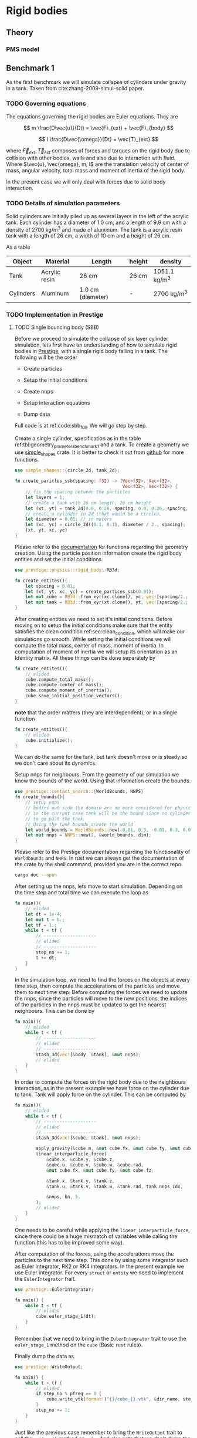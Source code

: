#+startup: hideblocks
#+startup: overview
* Rigid bodies

** Theory

*** PMS model

** Benchmark 1
   As the first benchmark we will simulate collapse of cylinders under
   gravity in a tank. Taken from cite:zhang-2009-simul-solid paper.


*** TODO Governing equations
    The equations governing the rigid bodies are Euler equations. They are

    $$ m \frac{D\vec{u}}{Dt} = \vec{F}_{ext} + \vec{F}_{body} $$

    $$ I \frac{D\vec{\omega}}{Dt} = \vec{T}_{ext} $$

    where $\vec{F}_{ext}, \vec{T}_{ext}$ composes of forces and torques on the
    rigid body due to collision with other bodies, walls and also due to
    interaction with fluid. Where $\vec{u}, \vec{omega}, m, I$ are the
    translation velocity of center of mass, angular velocity, total mass and
    moment of inertia of the rigid body.

    In the present case we will only deal with forces due to solid body interaction.


*** TODO Details of simulation parameters
    Solid cylinders are initially piled up as several layers in the left of the
    acrylic tank. Each cylinder has a diameter of 1.0 cm, and a length of 9.9
    cm with a density of 2700 kg/m^3 and made of aluminum. The tank is a acrylic
    resin tank with a length of 26 cm, a width of 10 cm and a height of 26 cm.

    As a table

    #+NAME: tbl:geometry_prameters_benchmark_1
    | Object    | Material      | Length            | height | density       |
    |-----------+---------------+-------------------+--------+---------------|
    | Tank      | Acrylic resin | 26 cm             | 26 cm  | 1051.1 kg/m^3 |
    |-----------+---------------+-------------------+--------+---------------|
    | Cylinders | Aluminum      | 1.0 cm (diameter) | -      | 2700 kg/m^3   |

*** TODO Implementation in Prestige

**** TODO Single bouncing body (SBB)
     Before we proceed to simulate the collapse of six layer cylinder simulation,
     lets first have an understanding of how to simulate rigid bodies in
     [[https://github.com/dineshadepu/prestige][Prestige]], with a single rigid body falling in a tank. The following will be
     the order

     - Create particles

     - Setup the initial conditions

     - Create nnps

     - Setup interaction equations

     - Dump data

     Full code is at ref:code:sbb_full. We will go step by step.

     Create a single cylinder, specification as in the table
     ref:tbl:geometry_prameters_benchmark_1 and a tank. To create a geometry we
     use [[https://crates.io/crates/simple_shapes][simple_shapes]] crate. It is better to check it out from [[https://github.com/dineshadepu/simple_shapes][github]] for
     more functions.

     #+NAME: code:create_particles_SBB
     #+BEGIN_SRC rust
use simple_shapes::{circle_2d, tank_2d};

fn create_paricles_ssb(spacing: f32) -> (Vec<f32>, Vec<f32>,
                                         Vec<f32>, Vec<f32>) {
    // fix the spacing between the particles
    let layers = 1;
    // create a tank with 26 cm length, 26 cm height
    let (xt, yt) = tank_2d(0.0, 0.26, spacing, 0.0, 0.26, spacing, 1, false);
    // create a cylinder in 2d (that would be a circle),
    let diameter = 0.01; // in meters
    let (xc, yc) = circle_2d((0.1, 0.1), diameter / 2., spacing);
    (xt, yt, xc, yc)
}
     #+END_SRC

     Please refer to the [[https://docs.rs/simple_shapes/][documentation]] for functions regarding the geometry
     creation. Using the particle position information create the rigid body
     entities and set the initial conditions.

     #+BEGIN_SRC rust
use prestige::physics::rigid_body::RB3d;

fn create_entites(){
    let spacing = 0.01;
    let (xt, yt, xc, yc) = create_partices_ssb(0.01);
    let mut cube = RB3d::from_xyr(xc.clone(), yc, vec![spacing/2.; xc.len()]);
    let mut tank = RB3d::from_xyr(xt.clone(), yt, vec![spacing/2.; xt.len()]);
}
     #+END_SRC

     After creating entities we need to set it's initial conditions. Before
     moving on to setup the initial conditions make sure that the entity
     satisfies the clean condition ref:sec:clean_condition, which will make our simulations go
     smooth. While setting the initial conditions we will compute the total
     mass, center of mass, moment of inertia. In computation of moment of
     inertia we will setup its orientation as an Identity matrix. All these
     things can be done separately by

     #+BEGIN_SRC rust
fn create_entites(){
    // elided
    cube.compute_total_mass();
    cube.compute_center_of_mass();
    cube.compute_moment_of_inertia();
    cube.save_initial_position_vectors();
}
     #+END_SRC

     *note* that the order matters (they are interdependent), or in a single function

     #+BEGIN_SRC rust
fn create_entites(){
    // elided
    cube.initialize();
}
     #+END_SRC
     We can do the same for the tank, but tank doesn't move or is steady so we
     don't care about its dynamics.

     Setup nnps for neighbours. From the geometry of our simulation we know the
     bounds of the world. Using that information create the bounds.

     #+BEGIN_SRC rust
use prestige::contact_search::{WorldBounds, NNPS}
fn create_bounds(){
    // setup nnps
    // bodies out side the domain are no more considered for physics.
    // in the current case tank will be the bound since no cylinder is allowed
    // to go past the tank
    // Using the tank bounds create the world
    let world_bounds = WorldBounds::new(-0.01, 0.3, -0.01, 0.3, 0.0, 0.0, 0.001);
    let mut nnps = NNPS::new(2, &world_bounds, dim);
}
     #+END_SRC
     Please refer to the Prestige documentation regarding the functionality of
     =Worldbounds= and =NNPS=. In rust we can always get the documentation of
     the crate by the shell command, provided you are in the correct repo.

     #+BEGIN_SRC sh
cargo doc --open
     #+END_SRC

     After setting up the nnps, lets move to start simulation. Depending on the
     time step and total time we can execute the loop as

     #+BEGIN_SRC rust
fn main(){
    // elided
    let dt = 1e-4;
    let mut t = 0.;
    let tf = 1.;
    while t < tf {
        // --------------------
        // elided
        // --------------------
        step_no += 1;
        t += dt;
    }
}
     #+END_SRC
     In the simulation loop, we need to find the forces on the objects at every
     time step, then compute the accelerations of the particles and move them to
     next time step. Before computing the forces we need to update the nnps,
     since the particles will move to the new positions, the indices of the
     particles in the nnps must be updated to get the nearest neighbours. This
     can be done by

     #+BEGIN_SRC rust
fn main(){
    // elided
    while t < tf {
        // --------------------
        // elided
        // --------------------
        stash_3d(vec![&body, &tank], &mut nnps);
        // elided
    }
}
     #+END_SRC


     In order to compute the forces on the rigid body due to the neighbours
     interaction, as in the present example we have force on the cylinder due to
     tank. Tank will apply force on the cylinder. This can be computed by

     #+BEGIN_SRC rust
fn main(){
    // elided
    while t < tf {
        // --------------------
        // elided
        // --------------------
        stash_3d(vec![&cube, &tank], &mut nnps);

        apply_gravity(&cube.m, &mut cube.fx, &mut cube.fy, &mut cube.fz, 0.0, -9.81, 0.0);
        linear_interparticle_force(
            &cube.x, &cube.y, &cube.z,
            &cube.u, &cube.v, &cube.w, &cube.rad,
            &mut cube.fx, &mut cube.fy, &mut cube.fz,

            &tank.x, &tank.y, &tank.z,
            &tank.u, &tank.v, &tank.w, &tank.rad, tank.nnps_idx,

            &nnps, kn, 5.
        );
        // elided
    }
}
     #+END_SRC
     One needs to be careful while applying the =linear_interparticle_force=,
     since there could be a huge mismatch of variables while calling the
     function (this has to be improved some way).

     After computation of the forces, using the accelerations move the particles
     to the next time step. This done by using some integrator such as Euler
     integrator, RK2 or RK4 integrators. In the present example we use Euler
     integrator. For every =struct= or =entity= we need to implement the
     =EulerIntegrator= trait.

     #+BEGIN_SRC rust
use prestige::EulerIntegrator;

fn main() {
    while t < tf {
        // elided
        cube.euler_stage_1(dt);
    }
}
     #+END_SRC
     Remember that we need to bring in the =EulerIntegrator= trait to use the
     =euler_stage_1= method on the =cube= (Basic =rust= rules).

     Finally dump the data as

     #+BEGIN_SRC rust
use prestige::WriteOutput;

fn main() {
    while t < tf {
        // elided
        if step_no % pfreq == 0 {
            cube.write_vtk(format!("{}/cube_{}.vtk", &dir_name, step_no));
        }
        step_no += 1;
    }
}
     #+END_SRC
     Just like the previous case remember to bring the =WriteOutput= trait to
     call the =write_vtk= method on =cube=. And also note that we don't dump the
     data at every time step, it is done only at some time steps, usually it is
     fixed by the =pfreq= variable.

     Let's put every thing in a single file and tangle it and then run.

     #+NAME: code:sbb_full
     #+BEGIN_SRC rust :tangle src/bin/sbb.rs :comments link
extern crate indicatif;
extern crate prestige;
extern crate simple_shapes;

// crates imports
use prestige::{
    contact_search::{stash_3d, WorldBounds, NNPS},
    physics::rigid_body::{
        equations::{apply_gravity, linear_interparticle_force},
        RB3d,
    },
    EulerIntegrator, WriteOutput, setup_progress_bar,
};

// external crate imports
use indicatif::{ProgressBar, ProgressStyle};
use simple_shapes::{circle_2d, tank_2d};

// std imports
use std::fs;

fn create_particles_sbb(spacing: f32) -> (Vec<f32>, Vec<f32>, Vec<f32>, Vec<f32>) {
    // fix the spacing between the particles
    let layers = 1;
    // create a tank with 26 cm length, 26 cm height
    let (xt, yt) = tank_2d(0.0, 0.26, spacing, 0.0, 0.26, spacing, layers);
    // create a cylinder in 2d (that would be a circle),
    let diameter = 0.01; // in meters
    let (xc, yc) = circle_2d((0.1, 0.1), diameter / 2., spacing);
    (xt, yt, xc, yc)
}

fn create_entites(spacing: f32) -> (RB3d, RB3d){
    let (xt, yt, xc, yc) = create_particles_sbb(spacing);
    // create and setup cylinder
    let mut cylinder = RB3d::from_xyr(xc.clone(), yc, vec![spacing / 2.; xc.len()]);
    let cylinder_rho = 2700.;
    let cylinder_m = cylinder_rho * spacing.powf(2.);
    // set the mass
    cylinder.m = vec![cylinder_m; cylinder.x.len()];
    cylinder.nnps_idx = 0;
    cylinder.initialize();

    // create and setup tank
    let mut tank = RB3d::from_xyr(xt.clone(), yt, vec![spacing / 2.; xt.len()]);
    let tank_rho = 1051.;
    let tank_m = tank_rho * spacing.powf(2.);

    // set the mass
    tank.m = vec![tank_m; tank.x.len()];
    tank.nnps_idx = 1;
    tank.initialize();

    (cylinder, tank)
}


fn print_no_part(pars: Vec<&Vec<f32>>) {
    let mut total_pars = 0;
    for x in pars {
        total_pars += x.len();
    }
    println!("Total particles {}", total_pars);
}

fn main() {
    // The diameter of the cylinder is 1 cm, which is 0.01 m. Let's the spacing be
    // 0.05 cm that would be 5 * 1e-5 m.
    let spacing = 5. * 1e-5;
    // dimension
    let dim = 2;

    // particles
    let (mut cylinder, tank) = create_entites(spacing);

    let kn = 1e5;

    print_no_part(vec![&cylinder.x, &tank.x]);

    // setup nnps
    let world_bounds = WorldBounds::new(-0.01, 0.3, -0.01, 0.3, 0.0, 0.0, 2. * spacing);
    let mut nnps = NNPS::new(2, &world_bounds, dim);

    // solver data
    let dt = 1e-4;
    let mut t = 0.;
    let tf = 1.;
    let mut step_no = 0;
    let pfreq = 100;

    let project_root = env!("CARGO_MANIFEST_DIR");
    let dir_name = project_root.to_owned() + "/sbb_1_output";
    let _p = fs::create_dir(&dir_name);

    // create a progress bar
    let total_steps = (tf / dt) as u64;
    let pb = setup_progress_bar(total_steps);
    while t < tf {
        // stash the particles into the world's cells
        stash_3d(vec![&cylinder, &tank], &mut nnps);

        apply_gravity(
            &cylinder.m, &mut cylinder.fx, &mut cylinder.fy, &mut cylinder.fz,
            0.0, -9.81, 0.0,
        );
        linear_interparticle_force(
            &cylinder.x, &cylinder.y, &cylinder.z, &cylinder.u,
            &cylinder.v, &cylinder.w, &cylinder.rad, &mut cylinder.fx,
            &mut cylinder.fy, &mut cylinder.fz,

            &tank.x, &tank.y, &tank.z, &tank.u,
            &tank.v, &tank.w, &tank.rad, tank.nnps_idx,

            &nnps,
            kn,
            5.,
        );

        cylinder.euler_stage_1(dt);

        if step_no % pfreq == 0 {
            tank.write_vtk(format!("{}/tank_{}.vtk", &dir_name, step_no));
            cylinder.write_vtk(format!("{}/cylinder_{}.vtk", &dir_name, step_no));
        }
        step_no += 1;
        t += dt;

        // progress bar increment
        pb.inc(1);
    }
    pb.finish_with_message("Simulation succesfully completed");
}
     #+END_SRC



**** TODO Three bouncing bodies (tbb)
     As a second step in our approach on benchmarking the rigid body
     implementation, we will now simulate a total of three cylinders falling
     in a tank.

     Just like the previous case the steps remain the same, except we need to
     change some things to incorporate more cylinders and in the process we will
     discuss the difficulties of the current approach in simulating many rigid
     bodies and look at an alternative.

     Alright
     - Create particles

     - Setup the initial conditions

     - Create nnps

     - Setup interaction equations

     - Dump data

     Full code is at ref:code:tbb_full. This time I will not be much
     descriptive, will only explain the changes from the previous case.

     Create a three cylinders, specification as in the table
     ref:tbl:geometry_prameters_benchmark_1 and a tank.

     #+NAME: code:create_particles_tbb
     #+BEGIN_SRC rust
use simple_shapes::{circle_2d, tank_2d};

fn create_paricles_mmb(spacing: f32) -> (Vec<f32>, Vec<f32>,
                                         Vec<f32>, Vec<f32>,
                                         Vec<f32>, Vec<f32>,
                                         Vec<f32>, Vec<f32>,) {
    // fix the spacing between the particles
    let layers = 1;
    // create a tank with 26 cm length, 26 cm height
    let (xt, yt) = tank_2d(0.0, 0.1, spacing, 0.0, 0.1, spacing, 1, false);
    // create a cylinder in 2d (that would be a circle),
    let diameter = 0.01; // in meters
    let (xc1, yc1) = circle_2d((0.05, 0.03), diameter / 2., spacing);
    let (xc2, yc2) = circle_2d((0.05, 0.07), diameter / 2., spacing);
    let (xc3, yc3) = circle_2d((0.05, 0.1), diameter / 2., spacing);
    (xt, yt, xc1, yc1, xc2, yc2, xc3, yc3)
}
     #+END_SRC

     Please refer to the [[https://docs.rs/simple_shapes/][documentation]] for functions regarding the geometry
     creation. Using the particle position information create the rigid body
     entities and set the initial conditions.

     #+BEGIN_SRC rust
use prestige::physics::rigid_body::RB3d;

fn create_entites(){
    let spacing = 0.01;
    let (xt, yt, xc, yc) = create_partices_ssb(0.01);
    let mut cube1 = RB3d::from_xyr(xc1.clone(), yc1, vec![spacing/2.; xc1.len()]);
    let mut cube2 = RB3d::from_xyr(xc2.clone(), yc2, vec![spacing/2.; xc2.len()]);
    let mut cube3 = RB3d::from_xyr(xc3.clone(), yc3, vec![spacing/2.; xc3.len()]);
    let mut tank = RB3d::from_xyr(xt.clone(), yt, vec![spacing/2.; xt.len()]);
}
     #+END_SRC

     After creating entities we need to set it's initial conditions.

     #+BEGIN_SRC rust
fn create_entites(){
    // elided
    cube1.compute_total_mass();
    cube1.compute_center_of_mass();
    cube1.compute_moment_of_inertia();
    cube1.save_initial_position_vectors();
    cube2.compute_total_mass();
    cube2.compute_center_of_mass();
    cube2.compute_moment_of_inertia();
    cube2.save_initial_position_vectors();
    cube3.compute_total_mass();
    cube3.compute_center_of_mass();
    cube3.compute_moment_of_inertia();
    cube3.save_initial_position_vectors();
}
     #+END_SRC

     *note* that the order matters (they are interdependent), or in a single function

     #+BEGIN_SRC rust
fn create_entites(){
    // elided
    cube1.initialize();
    cube2.initialize();
    cube3.initialize();
}
     #+END_SRC
     We can do the same for the tank, but tank doesn't move or is steady so we
     don't care about its dynamics.

     Setup nnps for neighbours. From the geometry of our simulation we know the
     bounds of the world. Using that information create the bounds.

     #+BEGIN_SRC rust
use prestige::contact_search::{WorldBounds, NNPS}
fn create_bounds(){
    // setup nnps
    // bodies out side the domain are no more considered for physics.
    // in the current case tank will be the bound since no cylinder is allowed
    // to go past the tank
    // Using the tank bounds create the world
    let world_bounds = WorldBounds::new(-0.01, 0.3, -0.01, 0.3, 0.0, 0.0, 0.001);
    let mut nnps = NNPS::new(4, &world_bounds, dim);
}
     #+END_SRC
     Here we have a total of four rigid bodies cube1, cube2, cube3 and tank,
     which makes the first parameter of a function =NNPS::new()=.  For more
     information please refer to the Prestige documentation regarding the
     functionality of =Worldbounds= and =NNPS=.

     Start the simulation

     #+BEGIN_SRC rust
fn main(){
    // elided
    let dt = 1e-4;
    let mut t = 0.;
    let tf = 1.;
    while t < tf {
        // --------------------
        // elided
        // --------------------
        step_no += 1;
        t += dt;
    }
}
     #+END_SRC

     Find forces in simulation loop due to its sources.  Here we will see too
     much code addition. Since cube1 be influenced by all the other three other
     objects, the same thing applies to other objects. Table
     ref:tbl:cube_influence shows which body can potentially have interaction
     with whom.

     #+NAME:tbl:cube_influence
     |--------+-------+-------+-------+------|
     | Object | cube1 | cube2 | cube3 | tank |
     |--------+-------+-------+-------+------|
     | cube1  | No    | Yes   | Yes   | Yes  |
     | cube2  | Yes   | No    | Yes   | Yes  |
     | cube3  | Yes   | Yes   | No    | Yes  |
     |--------+-------+-------+-------+------|


     By following these rules we would end up a total of NINE equations.

     #+BEGIN_SRC rust
fn main(){
    // elided
    while t < tf {
        // --------------------
        // elided
        // --------------------
        stash_3d(vec![&cube, &tank], &mut nnps);

        apply_gravity(&cube1.m, &mut cube1.fx, &mut cube1.fy, &mut cube1.fz, 0.0, -9.81, 0.0);
        apply_gravity(&cube2.m, &mut cube2.fx, &mut cube2.fy, &mut cube2.fz, 0.0, -9.81, 0.0);
        apply_gravity(&cube2.m, &mut cube3.fx, &mut cube3.fy, &mut cube3.fz, 0.0, -9.81, 0.0);

        // ------------------------------------------
        // forces on cube 1
        // force on cube1 due to tank
        linear_interparticle_force(
            &cube1.x, &cube1.y, &cube1.z,
            &cube1.u, &cube1.v, &cube1.w, &cube1.rad,
            &mut cube1.fx, &mut cube1.fy, &mut cube1.fz,

            &tank.x, &tank.y, &tank.z,
            &tank.u, &tank.v, &tank.w, &tank.rad, tank.nnps_idx,

            &nnps, kn, 5.
        );

        // force on cube1 due to cube 2
        linear_interparticle_force(
            &cube1.x, &cube1.y, &cube1.z,
            &cube1.u, &cube1.v, &cube1.w, &cube1.rad,
            &mut cube1.fx, &mut cube1.fy, &mut cube1.fz,

            &cube2.x, &cube2.y, &cube2.z,
            &cube2.u, &cube2.v, &cube2.w, &cube2.rad, cube2.nnps_idx,

            &nnps, kn, 5.
        );

        // force on cube1 due to cube 3
        linear_interparticle_force(
            &cube1.x, &cube1.y, &cube1.z,
            &cube1.u, &cube1.v, &cube1.w, &cube1.rad,
            &mut cube1.fx, &mut cube1.fy, &mut cube1.fz,

            &cube3.x, &cube3.y, &cube3.z,
            &cube3.u, &cube3.v, &cube3.w, &cube3.rad, cube3.nnps_idx,

            &nnps, kn, 5.
        );
        // ------------------------------------------

        // ------------------------------------------
        // force on cube2 due to tank
        linear_interparticle_force(
            &cube2.x, &cube2.y, &cube2.z,
            &cube2.u, &cube2.v, &cube2.w, &cube2.rad,
            &mut cube2.fx, &mut cube2.fy, &mut cube2.fz,

            &tank.x, &tank.y, &tank.z,
            &tank.u, &tank.v, &tank.w, &tank.rad, tank.nnps_idx,

            &nnps, kn, 5.
        );
        // force on cube2 due to cube 1
        linear_interparticle_force(
            &cube2.x, &cube2.y, &cube2.z,
            &cube2.u, &cube2.v, &cube2.w, &cube2.rad,
            &mut cube2.fx, &mut cube2.fy, &mut cube2.fz,

            &cube1.x, &cube1.y, &cube1.z,
            &cube1.u, &cube1.v, &cube1.w, &cube1.rad, cube1.nnps_idx,

            &nnps, kn, 5.
        );
        // force on cube2 due to cube 3
        linear_interparticle_force(
            &cube2.x, &cube2.y, &cube2.z,
            &cube2.u, &cube2.v, &cube2.w, &cube2.rad,
            &mut cube2.fx, &mut cube2.fy, &mut cube2.fz,

            &cube3.x, &cube3.y, &cube3.z,
            &cube3.u, &cube3.v, &cube3.w, &cube3.rad, cube3.nnps_idx,

            &nnps, kn, 5.
        );
        // ------------------------------------------

        // ------------------------------------------
        // force on cube3 due to tank
        linear_interparticle_force(
            &cube3.x, &cube3.y, &cube3.z,
            &cube3.u, &cube3.v, &cube3.w, &cube3.rad,
            &mut cube3.fx, &mut cube3.fy, &mut cube3.fz,

            &tank.x, &tank.y, &tank.z,
            &tank.u, &tank.v, &tank.w, &tank.rad, tank.nnps_idx,

            &nnps, kn, 5.
        );
        // force on cube3 due to cube 1
        linear_interparticle_force(
            &cube3.x, &cube3.y, &cube3.z,
            &cube3.u, &cube3.v, &cube3.w, &cube3.rad,
            &mut cube3.fx, &mut cube3.fy, &mut cube3.fz,

            &cube1.x, &cube1.y, &cube1.z,
            &cube1.u, &cube1.v, &cube1.w, &cube1.rad, cube1.nnps_idx,

            &nnps, kn, 5.
        );
        // force on cube3 due to cube 2
        linear_interparticle_force(
            &cube3.x, &cube3.y, &cube3.z,
            &cube3.u, &cube3.v, &cube3.w, &cube3.rad,
            &mut cube3.fx, &mut cube3.fy, &mut cube3.fz,

            &cube2.x, &cube2.y, &cube2.z,
            &cube2.u, &cube2.v, &cube2.w, &cube2.rad, cube2.nnps_idx,

            &nnps, kn, 5.
        );
    }
}
     #+END_SRC

     Let's put every thing in a single file and tangle it and then run.

     #+NAME: code:tbb_full
     #+BEGIN_SRC rust :tangle src/bin/tbb.rs :comments link
extern crate prestige;
extern crate simple_shapes;

// crates imports
use prestige::{
    contact_search::{stash_3d, WorldBounds, NNPS},
    physics::rigid_body::{
        equations::{apply_gravity, linear_interparticle_force},
        RB3d,
    },
    EulerIntegrator, WriteOutput, setup_progress_bar,
};

// external crate imports
use simple_shapes::{circle_2d, tank_2d};

// std imports
use std::fs;

fn create_particles_tbb(spacing: f32) -> (Vec<f32>, Vec<f32>,
                                          Vec<f32>, Vec<f32>,
                                         Vec<f32>, Vec<f32>,
                                         Vec<f32>, Vec<f32>,) {
    // fix the spacing between the particles
    let layers = 3;
    // create a tank with 26 cm length, 26 cm height
    let (xt, yt) = tank_2d(0.0, 0.1, spacing, 0.0, 0.1, spacing, layers);
    // create a cylinder in 2d (that would be a circle),
    let diameter = 0.01; // in meters
    let (xc1, yc1) = circle_2d((0.05, 0.03), diameter / 2., spacing);
    let (xc2, yc2) = circle_2d((0.05, 0.07), diameter / 2., spacing);
    let (xc3, yc3) = circle_2d((0.05, 0.1), diameter / 2., spacing);
    (xt, yt, xc1, yc1, xc2, yc2, xc3, yc3)
}


fn create_entites(spacing: f32) -> (RB3d, RB3d, RB3d, RB3d){
    let (xt, yt, xc1, yc1, xc2, yc2, xc3, yc3) = create_particles_tbb(spacing);
    // create and setup cylinders
    let mut cylinder1 = RB3d::from_xyr(xc1.clone(), yc1, vec![spacing/2.; xc1.len()]);
    let mut cylinder2 = RB3d::from_xyr(xc2.clone(), yc2, vec![spacing/2.; xc2.len()]);
    let mut cylinder3 = RB3d::from_xyr(xc3.clone(), yc3, vec![spacing/2.; xc3.len()]);
    let cylinder_rho = 2700.;
    let cylinder_m = cylinder_rho * spacing.powf(2.);
    // set the mass
    cylinder1.m = vec![cylinder_m; cylinder1.x.len()];
    cylinder1.nnps_idx = 0;
    cylinder1.initialize();
    cylinder2.m = vec![cylinder_m; cylinder2.x.len()];
    cylinder2.nnps_idx = 1;
    cylinder2.initialize();
    cylinder3.m = vec![cylinder_m; cylinder3.x.len()];
    cylinder3.nnps_idx = 2;
    cylinder3.initialize();

    // create and setup tank
    let mut tank = RB3d::from_xyr(xt.clone(), yt, vec![spacing / 2.; xt.len()]);
    let tank_rho = 1051.;
    let tank_m = tank_rho * spacing.powf(2.);

    // set the mass
    tank.m = vec![tank_m; tank.x.len()];
    tank.nnps_idx = 3;
    tank.initialize();

    (cylinder1, cylinder2, cylinder3, tank)
}


fn print_no_part(pars: Vec<&Vec<f32>>) {
    let mut total_pars = 0;
    for x in pars {
        total_pars += x.len();
    }
    println!("Total particles {}", total_pars);
}

fn main() {
    // The diameter of the cylinder is 1 cm, which is 0.01 m. Let's the spacing be
    // 0.05 cm that would be 5 * 1e-5 m.
    let spacing = 5. * 1e-5;
    // dimension
    let dim = 2;

    // particles
    let (mut cylinder1, mut cylinder2, mut cylinder3, tank) = create_entites(spacing);

    let kn = 1e5;

    print_no_part(vec![&cylinder1.x, &cylinder2.x, &cylinder3.x, &tank.x]);

    // setup nnps
    let world_bounds = WorldBounds::new(-0.01, 0.11, -0.01, 0.11, 0.0, 0.0, 2. * spacing);
    let mut nnps = NNPS::new(4, &world_bounds, dim);

    // solver data
    let dt = 1e-4;
    let mut t = 0.;
    let tf = 1.;
    let mut step_no = 0;
    let pfreq = 100;

    let project_root = env!("CARGO_MANIFEST_DIR");
    let dir_name = project_root.to_owned() + "/tbb_1_output";
    let _p = fs::create_dir(&dir_name);

    // create a progress bar
    let total_steps = (tf / dt) as u64;
    let pb = setup_progress_bar(total_steps);
    while t < tf {
        // stash the particles into the world's cells
        stash_3d(vec![&cylinder1, &cylinder2, &cylinder3, &tank], &mut nnps);

        apply_gravity(
            &cylinder1.m, &mut cylinder1.fx, &mut cylinder1.fy, &mut cylinder1.fz,
            0.0, -9.81, 0.0,
        );
        apply_gravity(
            &cylinder2.m, &mut cylinder2.fx, &mut cylinder2.fy, &mut cylinder2.fz,
            0.0, -9.81, 0.0,
        );
        apply_gravity(
            &cylinder3.m, &mut cylinder3.fx, &mut cylinder3.fy, &mut cylinder3.fz,
            0.0, -9.81, 0.0,
        );

        linear_interparticle_force(
            &cylinder1.x, &cylinder1.y, &cylinder1.z,
            &cylinder1.u, &cylinder1.v, &cylinder1.w, &cylinder1.rad,
            &mut cylinder1.fx, &mut cylinder1.fy, &mut cylinder1.fz,

            &tank.x, &tank.y, &tank.z,
            &tank.u, &tank.v, &tank.w, &tank.rad, tank.nnps_idx,

            &nnps, kn, 5.
        );

        // force on cylinder1 due to cylinder 2
        linear_interparticle_force(
            &cylinder1.x, &cylinder1.y, &cylinder1.z,
            &cylinder1.u, &cylinder1.v, &cylinder1.w, &cylinder1.rad,
            &mut cylinder1.fx, &mut cylinder1.fy, &mut cylinder1.fz,

            &cylinder2.x, &cylinder2.y, &cylinder2.z,
            &cylinder2.u, &cylinder2.v, &cylinder2.w, &cylinder2.rad, cylinder2.nnps_idx,

            &nnps, kn, 5.
        );

        // force on cylinder1 due to cylinder 3
        linear_interparticle_force(
            &cylinder1.x, &cylinder1.y, &cylinder1.z,
            &cylinder1.u, &cylinder1.v, &cylinder1.w, &cylinder1.rad,
            &mut cylinder1.fx, &mut cylinder1.fy, &mut cylinder1.fz,

            &cylinder3.x, &cylinder3.y, &cylinder3.z,
            &cylinder3.u, &cylinder3.v, &cylinder3.w, &cylinder3.rad, cylinder3.nnps_idx,

            &nnps, kn, 5.
        );
        // ------------------------------------------

        // ------------------------------------------
        // force on cylinder2 due to tank
        linear_interparticle_force(
            &cylinder2.x, &cylinder2.y, &cylinder2.z,
            &cylinder2.u, &cylinder2.v, &cylinder2.w, &cylinder2.rad,
            &mut cylinder2.fx, &mut cylinder2.fy, &mut cylinder2.fz,

            &tank.x, &tank.y, &tank.z,
            &tank.u, &tank.v, &tank.w, &tank.rad, tank.nnps_idx,

            &nnps, kn, 5.
        );
        // force on cylinder2 due to cylinder 1
        linear_interparticle_force(
            &cylinder2.x, &cylinder2.y, &cylinder2.z,
            &cylinder2.u, &cylinder2.v, &cylinder2.w, &cylinder2.rad,
            &mut cylinder2.fx, &mut cylinder2.fy, &mut cylinder2.fz,

            &cylinder1.x, &cylinder1.y, &cylinder1.z,
            &cylinder1.u, &cylinder1.v, &cylinder1.w, &cylinder1.rad, cylinder1.nnps_idx,

            &nnps, kn, 5.
        );
        // force on cylinder2 due to cylinder 3
        linear_interparticle_force(
            &cylinder2.x, &cylinder2.y, &cylinder2.z,
            &cylinder2.u, &cylinder2.v, &cylinder2.w, &cylinder2.rad,
            &mut cylinder2.fx, &mut cylinder2.fy, &mut cylinder2.fz,

            &cylinder3.x, &cylinder3.y, &cylinder3.z,
            &cylinder3.u, &cylinder3.v, &cylinder3.w, &cylinder3.rad, cylinder3.nnps_idx,

            &nnps, kn, 5.
        );
        // ------------------------------------------

        // ------------------------------------------
        // force on cylinder3 due to tank
        linear_interparticle_force(
            &cylinder3.x, &cylinder3.y, &cylinder3.z,
            &cylinder3.u, &cylinder3.v, &cylinder3.w, &cylinder3.rad,
            &mut cylinder3.fx, &mut cylinder3.fy, &mut cylinder3.fz,

            &tank.x, &tank.y, &tank.z,
            &tank.u, &tank.v, &tank.w, &tank.rad, tank.nnps_idx,

            &nnps, kn, 5.
        );
        // force on cylinder3 due to cylinder 1
        linear_interparticle_force(
            &cylinder3.x, &cylinder3.y, &cylinder3.z,
            &cylinder3.u, &cylinder3.v, &cylinder3.w, &cylinder3.rad,
            &mut cylinder3.fx, &mut cylinder3.fy, &mut cylinder3.fz,

            &cylinder1.x, &cylinder1.y, &cylinder1.z,
            &cylinder1.u, &cylinder1.v, &cylinder1.w, &cylinder1.rad, cylinder1.nnps_idx,

            &nnps, kn, 5.
        );
        // force on cylinder3 due to cylinder 2
        linear_interparticle_force(
            &cylinder3.x, &cylinder3.y, &cylinder3.z,
            &cylinder3.u, &cylinder3.v, &cylinder3.w, &cylinder3.rad,
            &mut cylinder3.fx, &mut cylinder3.fy, &mut cylinder3.fz,

            &cylinder2.x, &cylinder2.y, &cylinder2.z,
            &cylinder2.u, &cylinder2.v, &cylinder2.w, &cylinder2.rad, cylinder2.nnps_idx,

            &nnps, kn, 5.
        );


        cylinder1.euler_stage_1(dt);
        cylinder2.euler_stage_1(dt);
        cylinder3.euler_stage_1(dt);

        if step_no % pfreq == 0 {
            tank.write_vtk(format!("{}/tank_{}.vtk", &dir_name, step_no));
            cylinder1.write_vtk(format!("{}/cylinder1_{}.vtk", &dir_name, step_no));
            cylinder2.write_vtk(format!("{}/cylinder2_{}.vtk", &dir_name, step_no));
            cylinder3.write_vtk(format!("{}/cylinder3_{}.vtk", &dir_name, step_no));
        }
        step_no += 1;
        t += dt;

        // progress bar increment
        pb.inc(1);
    }
    pb.finish_with_message("Simulation succesfully completed");
}
     #+END_SRC




* Prestige manual

** Entity creation

*** Clean condition
    label:sec:clean_condition

    We mainly use two methods while creating the entity. One is =from_xyzr= and
    =from_xyr=, =r= changes depending on the physics. To make sure our
    simulation works fine, we need to make sure that some properties of the
    entity are not zero, such as mass, smoothing length, total mass etc. One
    should make sure that these properties are properly set before proceeding
    for the physics.



* Bibliography
  bibliography:~/Dropbox/Research/references.bib
  bibliographystyle:unsrt
